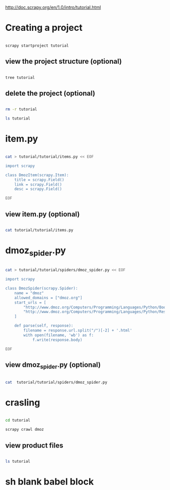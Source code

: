 

  http://doc.scrapy.org/en/1.0/intro/tutorial.html

* Creating a project


#+HEADERS:  :results silent
#+HEADERS:  :results raw
#+BEGIN_SRC sh

scrapy startproject tutorial

#+END_SRC

** view the project structure (optional)

#+HEADERS:  :results silent
#+HEADERS:  :results raw
#+BEGIN_SRC sh

tree tutorial

#+END_SRC


** delete the project (optional)

#+HEADERS:  :results silent
#+HEADERS:  :results raw
#+BEGIN_SRC sh

rm -r tutorial

ls tutorial

#+END_SRC


* item.py


#+HEADERS:  :results silent
#+HEADERS:  :results raw
#+BEGIN_SRC sh

cat > tutorial/tutorial/items.py << EOF

import scrapy

class DmozItem(scrapy.Item):
    title = scrapy.Field()
    link = scrapy.Field()
    desc = scrapy.Field()

EOF

#+END_SRC


** view item.py (optional)

#+HEADERS:  :results silent
#+HEADERS:  :results raw
#+BEGIN_SRC sh

cat tutorial/tutorial/items.py

#+END_SRC


* dmoz_spider.py

#+HEADERS:  :results silent
#+HEADERS:  :results raw
#+BEGIN_SRC sh

cat > tutorial/tutorial/spiders/dmoz_spider.py << EOF

import scrapy

class DmozSpider(scrapy.Spider):
    name = "dmoz"
    allowed_domains = ["dmoz.org"]
    start_urls = [
        "http://www.dmoz.org/Computers/Programming/Languages/Python/Books/",
        "http://www.dmoz.org/Computers/Programming/Languages/Python/Resources/"
    ]

    def parse(self, response):
        filename = response.url.split("/")[-2] + '.html'
        with open(filename, 'wb') as f:
            f.write(response.body)

EOF

#+END_SRC


** view dmoz_spider.py (optional)

#+HEADERS:  :results silent
#+HEADERS:  :results raw
#+BEGIN_SRC sh

cat  tutorial/tutorial/spiders/dmoz_spider.py 

#+END_SRC


* crasling

#+HEADERS:  :results silent
#+HEADERS:  :results raw
#+BEGIN_SRC sh

cd tutorial

scrapy crawl dmoz

#+END_SRC


** view product files

#+HEADERS:  :results silent
#+HEADERS:  :results raw
#+BEGIN_SRC sh

ls tutorial

#+END_SRC


* sh blank babel block

#+HEADERS:  :results silent
#+HEADERS:  :results raw
#+BEGIN_SRC sh


#+END_SRC
